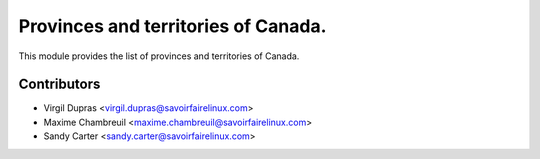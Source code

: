 Provinces and territories of Canada.
====================================

This module provides the list of provinces and territories of Canada.

Contributors
------------
* Virgil Dupras <virgil.dupras@savoirfairelinux.com>
* Maxime Chambreuil <maxime.chambreuil@savoirfairelinux.com>
* Sandy Carter <sandy.carter@savoirfairelinux.com>


